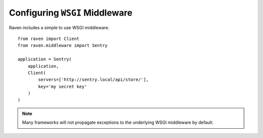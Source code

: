 Configuring ``WSGI`` Middleware
===============================

Raven includes a simple to use WSGI middleware.

::

    from raven import Client
    from raven.middleware import Sentry

    application = Sentry(
        application,
        Client(
            servers=['http://sentry.local/api/store/'],
            key='my secret key'
        )
    )

.. note:: Many frameworks will not propagate exceptions to the underlying WSGI middleware by default.
